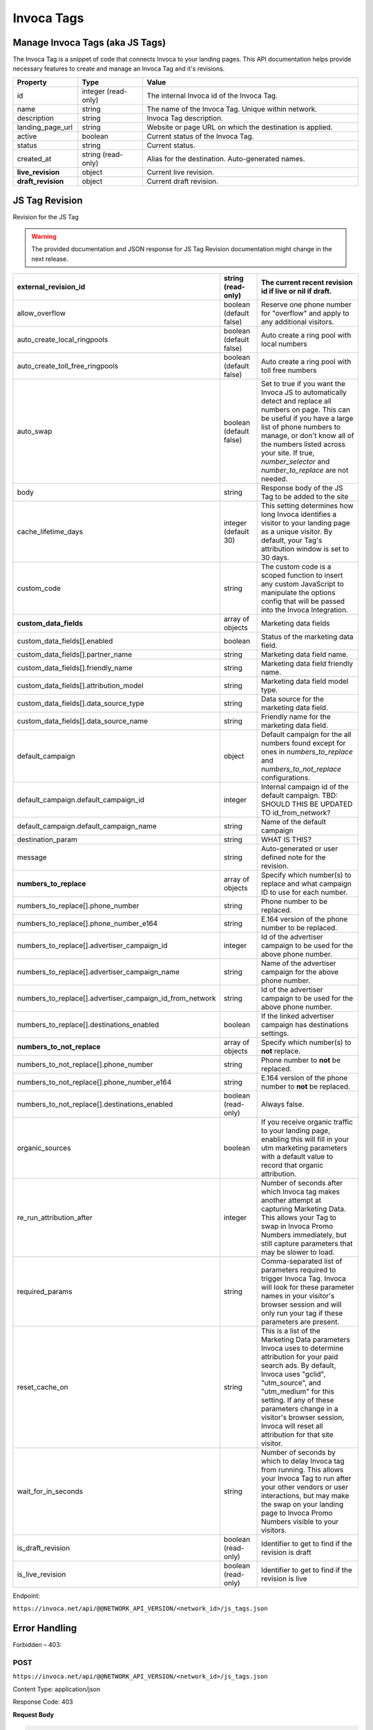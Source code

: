 Invoca Tags
============

Manage Invoca Tags (aka JS Tags)
""""""""""""""""""""""""""""""""""""""""""""""""

The Invoca Tag is a snippet of code that connects Invoca to your landing pages. This API documentation helps provide necessary features to create and manage an Invoca Tag and it's revisions.

.. raw:: html

    <p>
    More details on the Invoca Tags can be found <a href="https://community.invoca.com/t5/call-tracking/how-to-configure-and-deploy-your-invoca-tag-with-the-invoca-tag/ta-p/465#U465">here</a> and <a href="https://community.invoca.com/t5/developer-features/invoca-tag-wizard-custom-code-settings/ta-p/691">here</a>.
    </p>

.. list-table::
  :widths: 15 15 50
  :header-rows: 1
  :class: parameters

  * - Property
    - Type
    - Value

  * - id
    - integer (read-only)
    - The internal Invoca id of the Invoca Tag.

  * - name
    - string
    - The name of the Invoca Tag. Unique within network.

  * - description
    - string
    - Invoca Tag description.

  * - landing_page_url
    - string
    - Website or page URL on which the destination is applied.

  * - active
    - boolean
    - Current status of the Invoca Tag.

  * - status
    - string
    - Current status.

  * - created_at
    - string (read-only)
    - Alias for the destination. Auto-generated names.

  * - **live_revision**
    - object
    - Current live revision.

  * - **draft_revision**
    - object
    - Current draft revision.

JS Tag Revision
""""""""""""""""""""""""""""""""""""""""""""""""

Revision for the JS Tag

.. warning::
    The provided documentation and JSON response for JS Tag Revision documentation might change in the next release.

.. list-table::
  :widths: 15 15 50
  :header-rows: 1
  :class: parameters

  * - external_revision_id
    - string (read-only)
    - The current recent revision id if live or nil if draft.

  * - allow_overflow
    - boolean (default false)
    - Reserve one phone number for "overflow" and apply to any additional visitors.

  * - auto_create_local_ringpools
    - boolean (default false)
    - Auto create a ring pool with local numbers

  * - auto_create_toll_free_ringpools
    - boolean (default false)
    - Auto create a ring pool with toll free numbers

  * - auto_swap
    - boolean (default false)
    - Set to true if you want the Invoca JS to automatically detect and replace all numbers on page. This can be useful if you have a large list of phone numbers to manage, or don't know all of the numbers listed across your site. If true, `number_selector` and `number_to_replace` are not needed.

  * - body
    - string
    - Response body of the JS Tag to be added to the site

  * - cache_lifetime_days
    - integer (default 30)
    - This setting determines how long Invoca identifies a visitor to your landing page as a unique visitor. By default, your Tag's attribution window is set to 30 days.

  * - custom_code
    - string
    - The custom code is a scoped function to insert any custom JavaScript to manipulate the options config that will be passed into the Invoca Integration.

  * - **custom_data_fields**
    - array of objects
    - Marketing data fields

  * - custom_data_fields[].enabled
    - boolean
    - Status of the marketing data field.

  * - custom_data_fields[].partner_name
    - string
    - Marketing data field name.

  * - custom_data_fields[].friendly_name
    - string
    - Marketing data field friendly name.

  * - custom_data_fields[].attribution_model
    - string
    - Marketing data field model type.

  * - custom_data_fields[].data_source_type
    - string
    - Data source for the marketing data field.

  * - custom_data_fields[].data_source_name
    - string
    - Friendly name for the marketing data field.

  * - default_campaign
    - object
    - Default campaign for the all numbers found except for ones in `numbers_to_replace` and `numbers_to_not_replace` configurations.

  * - default_campaign.default_campaign_id
    - integer
    - Internal campaign id of the default campaign. TBD: SHOULD THIS BE UPDATED TO id_from_network?

  * - default_campaign.default_campaign_name
    - string
    - Name of the default campaign

  * - destination_param
    - string
    - WHAT IS THIS?

  * - message
    - string
    - Auto-generated or user defined note for the revision.

  * - **numbers_to_replace**
    - array of objects
    - Specify which number(s) to replace and what campaign ID to use for each number.

  * - numbers_to_replace[].phone_number
    - string
    - Phone number to be replaced.

  * - numbers_to_replace[].phone_number_e164
    - string
    - E.164 version of the phone number to be replaced.

  * - numbers_to_replace[].advertiser_campaign_id
    - integer
    - Id of the advertiser campaign to be used for the above phone number.

  * - numbers_to_replace[].advertiser_campaign_name
    - string
    - Name of the advertiser campaign for the above phone number.

  * - numbers_to_replace[].advertiser_campaign_id_from_network
    - string
    - Id of the advertiser campaign to be used for the above phone number.

  * - numbers_to_replace[].destinations_enabled
    - boolean
    - If the linked advertiser campaign has destinations settings.

  * - **numbers_to_not_replace**
    - array of objects
    - Specify which number(s) to **not** replace.

  * - numbers_to_not_replace[].phone_number
    - string
    - Phone number to **not** be replaced.

  * - numbers_to_not_replace[].phone_number_e164
    - string
    - E.164 version of the phone number to **not** be replaced.

  * - numbers_to_not_replace[].destinations_enabled
    - boolean (read-only)
    - Always false.

  * - organic_sources
    - boolean
    - If you receive organic traffic to your landing page, enabling this will fill in your utm marketing parameters with a default value to record that organic attribution.

  * - re_run_attribution_after
    - integer
    - Number of seconds after which Invoca tag makes another attempt at capturing Marketing Data. This allows your Tag to swap in Invoca Promo Numbers immediately, but still capture parameters that may be slower to load.

  * - required_params
    - string
    - Comma-separated list of parameters required to trigger Invoca Tag. Invoca will look for these parameter names in your visitor's browser session and will only run your tag if these parameters are present.

  * - reset_cache_on
    - string
    - This is a list of the Marketing Data parameters Invoca uses to determine attribution for your paid search ads. By default, Invoca uses "gclid", "utm_source", and "utm_medium" for this setting. If any of these parameters change in a visitor's browser session, Invoca will reset all attribution for that site visitor.

  * - wait_for_in_seconds
    - string
    - Number of seconds by which to delay Invoca tag from running. This allows your Invoca Tag to run after your other vendors or user interactions, but may make the swap on your landing page to Invoca Promo Numbers visible to your visitors.

  * - is_draft_revision
    - boolean (read-only)
    - Identifier to get to find if the revision is draft

  * - is_live_revision
    - boolean (read-only)
    - Identifier to get to find if the revision is live

Endpoint:

``https://invoca.net/api/@@NETWORK_API_VERSION/<network_id>/js_tags.json``

.. api_endpoint::
   :verb: GET
   :path: /js_tags
   :description: Get all Invoca Tags
   :page: get_js_tags

.. api_endpoint::
   :verb: GET
   :path: /js_tags/&lt;js_tag_id&gt;
   :description: Get a Invoca Tag
   :page: get_js_tag

.. api_endpoint::
   :verb: POST
   :path: /js_tags
   :description: Create an Invoca Tag
   :page: post_js_tags

.. api_endpoint::
   :verb: PUT
   :path: /js_tags/&lt;js_tag_id&gt;
   :description: Update an Invoca Tag
   :page: put_js_tag

.. api_endpoint::
   :verb: POST
   :path: /js_tags/&lt;js_tag_id&gt;/pause
   :description: Pause an Invoca Tag
   :page: post_js_tags_pause

.. api_endpoint::
   :verb: POST
   :path: /js_tags/&lt;js_tag_id&gt;/unpause
   :description: Unpause an Invoca Tag
   :page: post_js_tags_unpause

.. api_endpoint::
   :verb: POST
   :path: /js_tags/&lt;js_tag_id&gt;/go_live
   :description: Make an Invoca Tag revision live
   :page: post_js_tags_live

.. api_endpoint::
   :verb: POST
   :path: /js_tags/&lt;js_tag_id&gt;/revert
   :description: Revert an Invoca Tag to it's previous revision
   :page: post_js_tags_revert

.. api_endpoint::
   :verb: DELETE
   :path: /js_tags/&lt;js_tag_id&gt;
   :description: Delete an Invoca Tag
   :page: delete_js_tag


Error Handling
""""""""""""""

Forbidden – 403:

POST
----

``https://invoca.net/api/@@NETWORK_API_VERSION/<network_id>/js_tags.json``

Content Type: application/json

Response Code: 403

**Request Body**

.. code-block:: json

  {
    "name": "test for example.com",
    "description": "An example to show how it works"
  }

**Response Body**

.. code-block:: json

  {
    "errors": {
      "name": [
        "has already been taken"
      ]
    }
  }


Not Found – 404:

GET
----

``https://invoca.net/api/@@NETWORK_API_VERSION/<network_id>/js_tags/<js_tag_id>.json``

Content Type: application/json

Response Code: 404

**Response Body**

.. code-block:: json

  {
    "errors": {
      "class": "RecordNotFound",
      "invalid_data": "Invoca Tag not found with id: '00548112'"
    }
  }
